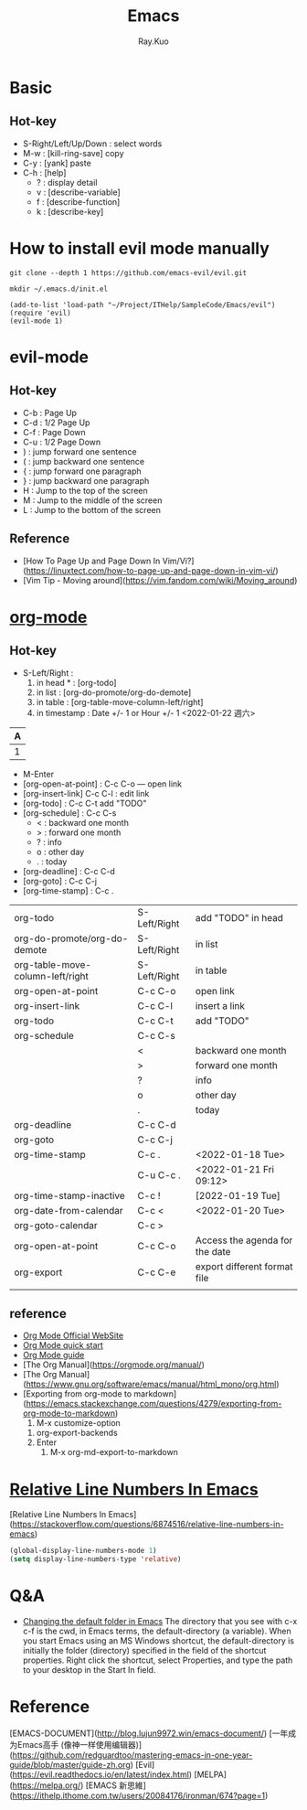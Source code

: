 #+title: Emacs 
#+author: Ray.Kuo

* Basic
  
** Hot-key
   - S-Right/Left/Up/Down : select words
   - M-w : [kill-ring-save] copy 
   - C-y : [yank] paste
   - C-h : [help]
     - ? : display detail
     - v : [describe-variable]
     - f : [describe-function]
     - k : [describe-key]

* How to install evil mode manually 

  #+begin_src shell
  git clone --depth 1 https://github.com/emacs-evil/evil.git
   
  mkdir ~/.emacs.d/init.el
  #+end_src
  
  #+begin_src emacs_lisp
  (add-to-list 'load-path "~/Project/ITHelp/SampleCode/Emacs/evil")
  (require 'evil)
  (evil-mode 1)
  #+end_src

* evil-mode

** Hot-key
  - C-b : Page Up
  - C-d : 1/2 Page Up
  - C-f : Page Down
  - C-u : 1/2 Page Down
  - ) : jump forward one sentence
  - ( : jump backward one sentence
  - { : jump forward one paragraph 
  - } : jump backward one paragraph
  - H : Jump to the top of the screen
  - M : Jump to the middle of the screen
  - L : Jump to the bottom of the screen

** Reference
   - [How To Page Up and Page Down In Vim/Vi?](https://linuxtect.com/how-to-page-up-and-page-down-in-vim-vi/)
   - [Vim Tip - Moving around](https://vim.fandom.com/wiki/Moving_around)

* [[https://orgmode.org/][org-mode]]

** Hot-key
  - S-Left/Right :
    1. in head * : [org-todo]
    2. in list : [org-do-promote/org-do-demote]
    3. in table : [org-table-move-column-left/right]
    4. in timestamp : Date +/- 1 or Hour +/- 1
     <2022-01-22 週六>

  | A     |
  |---+---|
  | 1 | 2 |
 
  - M-Enter
  - [org-open-at-point] : C-c C-o --- open link  
  - [org-insert-link]  C-c C-l : edit link
  - [org-todo]       : C-c C-t  add "TODO"
  - [org-schedule]   : C-c C-s  
    - < : backward one month
    - > : forward one month
    - ? : info
    - o : other day
    - . : today
  - [org-deadline]   : C-c C-d  
  - [org-goto]       : C-c C-j  
  - [org-time-stamp] : C-c .
    
  | org-todo                         | S-Left/Right | add "TODO" in head             |
  | org-do-promote/org-do-demote     | S-Left/Right | in list                        |
  | org-table-move-column-left/right | S-Left/Right | in table                       |
  | org-open-at-point                | C-c C-o      | open link                      |
  | org-insert-link                  | C-c C-l      | insert a link                  |
  | org-todo                         | C-c C-t      | add "TODO"                     |
  | org-schedule                     | C-c C-s      |                                |
  |                                  | <            | backward one month             |
  |                                  | >            | forward one month              |
  |                                  | ?            | info                           |
  |                                  | o            | other day                      |
  |                                  | .            | today                          |
  | org-deadline                     | C-c C-d      |                                |
  | org-goto                         | C-c C-j      |                                |
  | org-time-stamp                   | C-c .        | <2022-01-18 Tue>               |
  |                                  | C-u C-c .    | <2022-01-21 Fri 09:12>         |
  | org-time-stamp-inactive          | C-c !        | [2022-01-19 Tue]               |
  | org-date-from-calendar           | C-c <        | <2022-01-20 Tue>               |
  | org-goto-calendar                | C-c >        |                                |
  | org-open-at-point                | C-c C-o      | Access the agenda for the date |
  | org-export                       | C-c C-e      | export different format file   |
  |                                  |              |                                |

** reference
   - [[https://orgmode.org/][Org Mode Official WebSite]]
   - [[https://orgmode.org/quickstart.html][Org Mode quick start]]
   - [[https://orgmode.org/guide/][Org Mode guide]]
   - [The Org Manual](https://orgmode.org/manual/)
   - [The Org Manual](https://www.gnu.org/software/emacs/manual/html_mono/org.html)
   - [Exporting from org-mode to markdown](https://emacs.stackexchange.com/questions/4279/exporting-from-org-mode-to-markdown)
     1) M-x customize-option
	1) org-export-backends
	2) Enter
     2) M-x org-md-export-to-markdown 

* [[https://stackoverflow.com/questions/6874516/relative-line-numbers-in-emacs][Relative Line Numbers In Emacs]]

  [Relative Line Numbers In Emacs](https://stackoverflow.com/questions/6874516/relative-line-numbers-in-emacs)

   #+begin_src emacs-lisp
   (global-display-line-numbers-mode 1)
   (setq display-line-numbers-type 'relative)
   #+end_src

* Q&A
  - [[https://stackoverflow.com/questions/60464/changing-the-default-folder-in-emacs][Changing the default folder in Emacs]]
    The directory that you see with c-x c-f is the cwd, in Emacs terms, the default-directory (a variable).
    When you start Emacs using an MS Windows shortcut, the default-directory is initially the folder (directory) specified in the [[d:/Ray/MyProject/GitHub/ray20200720/ITHelp/pictures/emacs/startin.png]] field of the shortcut properties. Right click the shortcut, select Properties, and type the path to your desktop in the Start In field.
* Reference
  
  [EMACS-DOCUMENT](http://blog.lujun9972.win/emacs-document/)    
  [一年成为Emacs高手 (像神一样使用编辑器)](https://github.com/redguardtoo/mastering-emacs-in-one-year-guide/blob/master/guide-zh.org)  
  [Evil](https://evil.readthedocs.io/en/latest/index.html)  
  [MELPA](https://melpa.org/)  
  [EMACS 新思維](https://ithelp.ithome.com.tw/users/20084176/ironman/674?page=1)  
